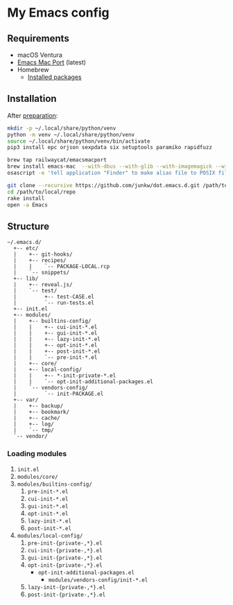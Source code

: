 # -*- mode: org; coding: utf-8; indent-tabs-mode: nil -*-

* My Emacs config

@@html:<a href="https://github.com/junkw/dot.emacs.d/actions">@@@@html:<img src="https://github.com/junkw/dot.emacs.d/actions/workflows/test.yml/badge.svg?branch=master" alt="Build Status" style="max-width: 100%;">@@@@html:</a>@@

** Requirements

   - macOS Ventura
   - [[https://bitbucket.org/mituharu/emacs-mac/][Emacs Mac Port]] (latest)
   - Homebrew
     - [[https://github.com/junkw/dotfiles/blob/master/Brewfile][Installed packages]]

** Installation

After [[https://github.com/junkw/dotfiles][preparation]]:

#+BEGIN_SRC sh
mkdir -p ~/.local/share/python/venv
python -m venv ~/.local/share/python/venv
source ~/.local/share/python/venv/bin/activate
pip3 install epc orjson sexpdata six setuptools paramiko rapidfuzz

brew tap railwaycat/emacsmacport
brew install emacs-mac  --with-dbus --with-glib --with-imagemagick --with-librsvg --with-mac-metal --with-native-comp --with-natural-title-bar --with-starter  --with-emacs-sexy-icon
osascript -e 'tell application "Finder" to make alias file to POSIX file "/opt/homebrew/opt/emacs-mac/Emacs.app" at POSIX file "/Applications"'

git clone --recursive https://github.com/junkw/dot.emacs.d.git /path/to/local/repo
cd /path/to/local/repo
rake install
open -a Emacs
#+END_SRC

** Structure

#+BEGIN_EXAMPLE
~/.emacs.d/
  +-- etc/
  |    +-- git-hooks/
  |    +-- recipes/
  |    |    `-- PACKAGE-LOCAL.rcp
  |    `-- snippets/
  +-- lib/
  |    +-- reveal.js/
  |    `-- test/
  |         +-- test-CASE.el
  |         `-- run-tests.el
  +-- init.el
  +-- modules/
  |    +-- builtins-config/
  |    |    +-- cui-init-*.el
  |    |    +-- gui-init-*.el
  |    |    +-- lazy-init-*.el
  |    |    +-- opt-init-*.el
  |    |    +-- post-init-*.el
  |    |    `-- pre-init-*.el
  |    +-- core/
  |    +-- local-config/
  |    |    +-- *-init-private-*.el
  |    |    `-- opt-init-additional-packages.el
  |    `-- vendors-config/
  |         `-- init-PACKAGE.el
  +-- var/
  |    +-- backup/
  |    +-- bookmark/
  |    +-- cache/
  |    +-- log/
  |    `-- tmp/
  `-- vendor/
#+END_EXAMPLE

*** Loading modules

    1. =init.el=
    2. =modules/core/=
    3. =modules/builtins-config/=
       1. =pre-init-*.el=
       2. =cui-init-*.el=
       3. =gui-init-*.el=
       4. =opt-init-*.el=
       5. =lazy-init-*.el=
       6. =post-init-*.el=
    4. =modules/local-config/=
       1. =pre-init-{private-,*}.el=
       2. =cui-init-{private-,*}.el=
       3. =gui-init-{private-,*}.el=
       4. =opt-init-{private-,*}.el=
          - =opt-init-additional-packages.el=
            - =modules/vendors-config/init-*.el=
       5. =lazy-init-{private-,*}.el=
       6. =post-init-{private-,*}.el=

